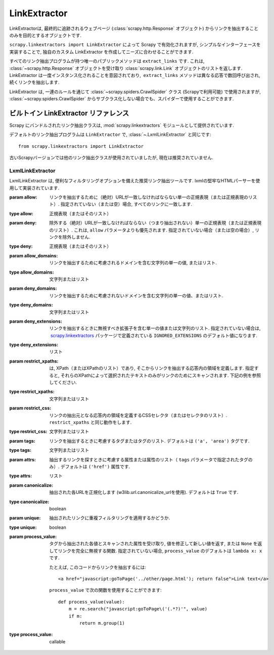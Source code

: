 .. _topics-link-extractors:

===============
LinkExtractor
===============

LinkExtractorは, 最終的に追跡されるウェブページ (:class:`scrapy.http.Response` オブジェクト) からリンクを抽出することのみを目的とするオブジェクトです.

``scrapy.linkextractors import LinkExtractor`` によって Scrapy で有効化されますが, シンプルなインターフェースを実装することで, 独自のカスタム LinkExtractor を作成してニーズに合わせることができます.

すべてのリンク抽出プログラムが持つ唯一のパブリックメソッドは ``extract_links`` です.
これは,  :class:`~scrapy.http.Response` オブジェクトを受け取り
:class:`scrapy.link.Link` オブジェクトのリストを返します. 
LinkExtractor は一度インスタンス化されることを意図されており,  ``extract_links`` メソッドは異なる応答で数回呼び出され, 続くリンクを抽出します.

LinkExtractor は, 一連のルールを通じて :class:`~scrapy.spiders.CrawlSpider`
クラス (Scrapyで利用可能) で使用されますが,
:class:`~scrapy.spiders.CrawlSpider` からサブクラス化しない場合でも、スパイダーで使用することができます.


.. _topics-link-extractors-ref:

ビルトイン LinkExtractor リファレンス
==================================

.. module:: scrapy.linkextractors
   :synopsis: Link extractors classes

Scrapy にバンドルされたリンク抽出クラスは, 
:mod:`scrapy.linkextractors` モジュールとして提供されています.

デフォルトのリンク抽出プログラムは ``LinkExtractor`` で, 
:class:`~.LxmlLinkExtractor` と同じです::

    from scrapy.linkextractors import LinkExtractor

古いScrapyバージョンでは他のリンク抽出クラスが使用されていましたが, 現在は推奨されていません.

LxmlLinkExtractor
-----------------

.. module:: scrapy.linkextractors.lxmlhtml
   :synopsis: lxml's HTMLParser-based link extractors


.. class:: LxmlLinkExtractor(allow=(), deny=(), allow_domains=(), deny_domains=(), deny_extensions=None, restrict_xpaths=(), restrict_css=(), tags=('a', 'area'), attrs=('href',), canonicalize=True, unique=True, process_value=None)

    LxmlLinkExtractor は, 便利なフィルタリングオプションを備えた推奨リンク抽出ツールです. lxmlの堅牢なHTMLパーサーを使用して実装されています.

    :param allow: リンクを抽出するために（絶対）URLが一致しなければならない単一の正規表現（または正規表現のリスト）. 
        指定されていない（または空）場合, すべてのリンクに一致します.
    :type allow: 正規表現（またはそのリスト）

    :param deny: 除外する（絶対）URLが一致しなければならない（つまり抽出されない）単一の正規表現（または正規表現のリスト）. 
        これは, ``allow`` パラメータよりも優先されます. 指定されていない場合（または空の場合）, リンクを除外しません. 
    :type deny: 正規表現（またはそのリスト）

    :param allow_domains: リンクを抽出するために考慮されるドメインを含む文字列の単一の値, またはリスト. 
    :type allow_domains: 文字列またはリスト
    
    :param deny_domains: リンクを抽出するために考慮されないドメインを含む文字列の単一の値、またはリスト. 
    :type deny_domains: 文字列またはリスト

    :param deny_extensions: リンクを抽出するときに無視すべき拡張子を含む単一の値または文字列のリスト. 
        指定されていない場合は,  `scrapy.linkextractors`_ パッケージで定義されている
        ``IGNORED_EXTENSIONS`` のデフォルト値になります.
    :type deny_extensions: リスト
    
    :param restrict_xpaths: は, XPath（またはXPathのリスト）であり, そこからリンクを抽出する応答内の領域を定義します. 
        指定すると, それらのXPathによって選択されたテキストのみがリンクのためにスキャンされます. 下記の例を参照してください. 
    :type restrict_xpaths: 文字列またはリスト

    :param restrict_css: リンクの抽出元となる応答内の領域を定義するCSSセレクタ（またはセレクタのリスト）. 
        ``restrict_xpaths`` と同じ動作をします.
    :type restrict_css: 文字列またはリスト

    :param tags: リンクを抽出するときに考慮するタグまたはタグのリスト. デフォルトは ``('a', 'area')`` タグです. 
    :type tags: 文字列またはリスト

    :param attrs: 抽出するリンクを探すときに考慮する属性または属性のリスト（ ``tags`` パラメータで指定されたタグのみ）. 
         デフォルトは ``('href')`` 属性です. 
    :type attrs: リスト
    
    :param canonicalize: 抽出された各URLを正規化します (w3lib.url.canonicalize_urlを使用). デフォルトは ``True`` です. 
    :type canonicalize: boolean

    :param unique: 抽出されたリンクに重複フィルタリングを適用するかどうか.
    :type unique: boolean

    :param process_value: タグから抽出された各値とスキャンされた属性を受け取り, 値を修正して新しい値を返す, 
        または ``None`` を返してリンクを完全に無視する関数.
        指定されていない場合, ``process_value`` のデフォルトは ``lambda x: x`` です. 
        
        .. highlight:: html

        たとえば, このコードからリンクを抽出するには::

            <a href="javascript:goToPage('../other/page.html'); return false">Link text</a>

        .. highlight:: python

        ``process_value`` で次の関数を使用することができます::

            def process_value(value):
                m = re.search("javascript:goToPage\('(.*?)'", value)
                if m:
                    return m.group(1)

    :type process_value: callable

.. _scrapy.linkextractors: https://github.com/scrapy/scrapy/blob/master/scrapy/linkextractors/__init__.py
